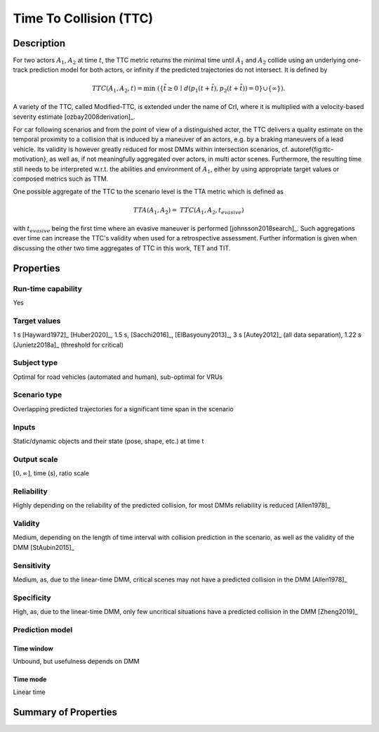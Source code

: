Time To Collision (TTC)
=======================

Description
-----------

For two actors :math:`A_1`, :math:`A_2` at time :math:`t`, the TTC metric returns the minimal time until :math:`A_1` and :math:`A_2` collide using an underlying one-track prediction model for both actors, 
or infinity if the predicted trajectories do not intersect.
It is defined by

.. math::
		\mathit{TTC}(A_1,A_2,t)  = \min \; (\{ \tilde{t} \ge 0 \,\mid\,  d(p_1(t+ \tilde{t}), p_2(t+ \tilde{t})) = 0 \} \cup \{ \infty \}).

A variety of the TTC, called Modified-TTC, is extended under the name of CrI, where it is multiplied with a velocity-based severity estimate [ozbay2008derivation]_. 


For car following scenarios and from the point of view of a distinguished actor, the TTC delivers a quality estimate on the temporal proximity to a collision that is induced by a maneuver of an actors, e.g. by a braking maneuvers of a lead vehicle. 
Its validity is however greatly reduced for most DMMs within intersection scenarios, cf. \autoref{fig:ttc-motivation}, as well as, if not meaningfully aggregated over actors, in multi actor scenes. 
Furthermore, the resulting time still needs to be interpreted w.r.t. the abilities and environment of :math:`A_1`, either by using appropriate target values or composed metrics such as TTM. 


One possible aggregate of the TTC to the scenario level is the TTA metric which is defined as
 
.. math::
	\mathit{TTA}(A_1, A_2) = \mathit{TTC}(A_1, A_2, t_{\mathit{evasive}})

with :math:`t_{\mathit{evasive}}` being the first time where an evasive maneuver is performed [johnsson2018search]_. 
Such aggregations over time can increase the TTC's validity when used for a retrospective assessment. 
Further information is given when discussing the other two time aggregates of TTC in this work, TET and TIT.

Properties
----------

Run-time capability
~~~~~~~~~~~~~~~~~~~

Yes

Target values
~~~~~~~~~~~~~

1 s [Hayward1972]_ [Huber2020]_, 1.5 s, [Sacchi2016]_, [ElBasyouny2013]_, 3 s [Autey2012]_ (all data separation), 1.22 s [Junietz2018a]_ (threshold for critical)

Subject type
~~~~~~~~~~~~

Optimal for road vehicles (automated and human), sub-optimal for VRUs

Scenario type
~~~~~~~~~~~~~

Overlapping predicted trajectories for a significant time span in the scenario

Inputs
~~~~~~

Static/dynamic objects and their state (pose, shape, etc.) at time t

Output scale
~~~~~~~~~~~~

:math:`[0,\infty]`, time (s), ratio scale

Reliability
~~~~~~~~~~~

Highly depending on the reliability of the predicted collision, for most DMMs reliability is reduced [Allen1978]_

Validity
~~~~~~~~

Medium, depending on the length of time interval with collision prediction in the scenario, as well as the validity of the DMM [StAubin2015]_

Sensitivity
~~~~~~~~~~~

Medium, as, due to the linear-time DMM, critical scenes may not have a predicted collision in the DMM [Allen1978]_

Specificity
~~~~~~~~~~~

High, as, due to the linear-time  DMM, only few uncritical situations have a predicted collision in the DMM [Zheng2019]_

Prediction model
~~~~~~~~~~~~~~~~

Time window
^^^^^^^^^^^

Unbound, but usefulness depends on DMM

Time mode
^^^^^^^^^

Linear time


Summary of Properties
---------------------

.. req:: Rune-time-capability
	:id: TTC
	:run-time-capability: Yes
	:target-values: 1 s [Hayward1972]_ [Huber2020]_, 1.5 s, [Sacchi2016]_, [ElBasyouny2013]_, 3 s [Autey2012]_ (all data separation), 1.22 s [Junietz2018a]_ (threshold for critical)
